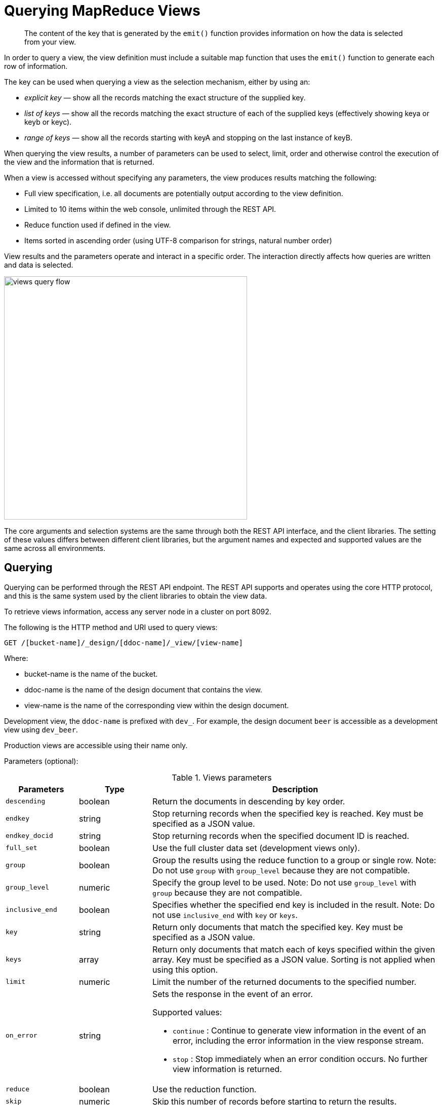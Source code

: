 = Querying MapReduce Views
:page-aliases: views:views-querying,understanding-couchbase:views/views-querying,indexes:querying-using-map-reduce-views

[abstract]
The content of the key that is generated by the `emit()` function provides information on how the data is selected from your view.

In order to query a view, the view definition must include a suitable map function that uses the `emit()` function to generate each row of information.

The key can be used when querying a view as the selection mechanism, either by using an:

* _explicit key_ — show all the records matching the exact structure of the supplied key.
* _list of keys_ — show all the records matching the exact structure of each of the supplied keys (effectively showing keya or keyb or keyc).
* _range of keys_ — show all the records starting with keyA and stopping on the last instance of keyB.

When querying the view results, a number of parameters can be used to select, limit, order and otherwise control the execution of the view and the information that is returned.

When a view is accessed without specifying any parameters, the view produces results matching the following:

* Full view specification, i.e.
all documents are potentially output according to the view definition.
* Limited to 10 items within the web console, unlimited through the REST API.
* Reduce function used if defined in the view.
* Items sorted in ascending order (using UTF-8 comparison for strings, natural number order)

View results and the parameters operate and interact in a specific order.
The interaction directly affects how queries are written and data is selected.

image::views/views-query-flow.png[,480]

The core arguments and selection systems are the same through both the REST API interface, and the client libraries.
The setting of these values differs between different client libraries, but the argument names and expected and supported values are the same across all environments.

== Querying

Querying can be performed through the REST API endpoint.
The REST API supports and operates using the core HTTP protocol, and this is the same system used by the client libraries to obtain the view data.

To retrieve views information, access any server node in a cluster on port 8092.

The following is the HTTP method and URI used to query views:

----
GET /[bucket-name]/_design/[ddoc-name]/_view/[view-name]
----

Where:

* bucket-name is the name of the bucket.
* ddoc-name is the name of the design document that contains the view.
* view-name is the name of the corresponding view within the design document.

Development view, the `ddoc-name` is prefixed with `dev_`.
For example, the design document `beer` is accessible as a development view using `dev_beer`.

Production views are accessible using their name only.

Parameters (optional):

.Views parameters
[cols="25,25,99"]
|===
| Parameters | Type | Description

| `descending`
| boolean
| Return the documents in descending by key order.

| `endkey`
| string
| Stop returning records when the specified key is reached.
Key must be specified as a JSON value.

| `endkey_docid`
| string
| Stop returning records when the specified document ID is reached.

| `full_set`
| boolean
| Use the full cluster data set (development views only).

| `group`
| boolean
| Group the results using the reduce function to a group or single row.
Note: Do not use `group` with `group_level` because they are not compatible.

| `group_level`
| numeric
| Specify the group level to be used.
Note: Do not use `group_level` with `group` because they are not compatible.

| `inclusive_end`
| boolean
| Specifies whether the specified end key is included in the result.
Note: Do not use `inclusive_end` with `key` or `keys`.

| `key`
| string
| Return only documents that match the specified key.
Key must be specified as a JSON value.

| `keys`
| array
| Return only documents that match each of keys specified within the given array.
Key must be specified as a JSON value.
Sorting is not applied when using this option.

| `limit`
| numeric
| Limit the number of the returned documents to the specified number.

| `on_error`
| string
a|
Sets the response in the event of an error.

Supported values:

* `continue` : Continue to generate view information in the event of an error, including the error information in the view response stream.
* `stop` : Stop immediately when an error condition occurs.
No further view information is returned.

| `reduce`
| boolean
| Use the reduction function.

| `skip`
| numeric
| Skip this number of records before starting to return the results.

| `stale`
| string
a|
Allow the results from a stale view to be used.

Supported values:

* `false` : The server waits for the indexer to finish the changes that correspond to the current key-value document set and then returns the latest entries from the view index.
* `ok` : The server returns the current entries from the index file including the stale views.
* `update_after` : The server returns the current entries from the index, and then initiates an index update.

| `startkey`
| string
| Return records with a value equal to or greater than the specified key.
Key must be specified as a JSON value.

| `startkey_docid`
| string
| Return records starting with the specified document ID.
|===

For additional details, see xref:rest-api:rest-views-get.adoc[Getting Views Information].

== Selecting information

Couchbase Server supports a number of mechanisms for selecting information returned by the view.
Key selection is made after the view results (including the reduction function) are executed, and after the items in the view output have been sorted.

When specifying keys to the selection mechanism, the key must be expressed in the form of a JSON value.
For example, when specifying a single key, a string must be quoted ("string").

When specifying the key selection through a parameter, the keys must match the format of the keys emitted by the view.
Compound keys, for example where an array or hash has been used in the emitted key structure, the supplied selection value should also be an array or a hash.

The following selection types are supported:

* *Explicit Key*

An explicit key can be specified using the parameter `key`.
The view query will only return results where the key in the view output, and the value supplied to the `key` parameter match identically.

For example, if you supply the value "tomato" only records matching _exactly_ "tomato" will be selected and returned.
Keys with values such as "tomatoes" will not be returned.

* *Key List*

A list of keys to be output can be specified by supplying an array of values using the `keys` parameter.
In this instance, each item in the specified array will be used as explicit match to the view result key, with each array value being combined with a logical `or`.

For example, if the value specified to the `keys` parameter was `["tomato","avocado"]`, then all results with a key of ‘tomato’ _or_ ‘avocado’ will be returned.

When using this query option, the output results are not sorted by key.
This is because key sorting of these values would require collating and sorting all the rows before returning the requested information.

In the event of using a compound key, each compound key must be specified in the query.
For example:

----
```
keys=[["tomato",20],["avocado",20]]
```
----

* *Key Range*

A key range, consisting of a `startkey` and `endkey`.
These options can be used individually, or together, as follows:

----
* `startkey` only

  Output does not start until the first occurrence of `startkey`, or a value
  greater than the specified value, is seen. Output will then continue until the
  end of the view.

* `endkey` only

  Output starts with the first view result, and continues until the last
  occurrence of `endkey`, or until the emitted value is greater than the computed
  lexical value of `endkey`.

* `startkey` and `endkey`

  Output of values does not start until `startkey` is seen, and stops when the
  last occurrence of `endkey` is identified.
----

When using `endkey`, the `inclusive_end` option specifies whether output stops after the last occurrence of the specified `endkey` (the default).
If set to false, output stops on the last result before the specified `endkey` is seen.

The matching algorithm works on partial values, which can be used to an advantage when searching for ranges of keys.

NOTE: Do not use the `inclusive_end` parameter with `key` or `keys` parameters.
The `inclusive_end` parameter is not designed to work with `key` or `keys` because it is an attribute of range operations.

== Selecting compound information by key or keys

If you are generating a compound key within your view, for example when outputting a date split into individually year, month, day elements, then the selection value must exactly match the format and size of your compound key.
The value of `key` or `keys` must exactly match the output key structure.

For example, with the view data:

----
{"total_rows":5693,"rows":[
{"id":"1310653019.12667","key":[2011,7,14,14,16,59],"value":null},
{"id":"1310662045.29534","key":[2011,7,14,16,47,25],"value":null},
{"id":"1310668923.16667","key":[2011,7,14,18,42,3],"value":null},
{"id":"1310675373.9877","key":[2011,7,14,20,29,33],"value":null},
{"id":"1310684917.60772","key":[2011,7,14,23,8,37],"value":null},
{"id":"1310693478.30841","key":[2011,7,15,1,31,18],"value":null},
{"id":"1310694625.02857","key":[2011,7,15,1,50,25],"value":null},
{"id":"1310705375.53361","key":[2011,7,15,4,49,35],"value":null},
{"id":"1310715999.09958","key":[2011,7,15,7,46,39],"value":null},
{"id":"1310716023.73212","key":[2011,7,15,7,47,3],"value":null}
]
}
----

Using the `key` selection mechanism you must specify the entire key value, i.e.:

----
?key=[2011,7,15,7,47,3]
----

If you specify a value, such as only the date:

----
?key=[2011,7,15]
----

The view will return no records, since there is no exact key match.
Instead, you must use a range that encompasses the information range you want to output:

----
?startkey=[2011,7,15,0,0,0]&endkey=[2011,7,15,99,99,99]
----

This will output all records within the specified range for the specified date.

== Partial selection and key ranges

Matching of the key value has a precedence from right to left for the key value and the supplied `startkey` and/or `endkey`.
Partial strings may therefore be specified and return specific information.

For example, given the view data:

----
"a",
 "aa",
 "bb",
 "bbb",
 "c",
 "cc",
 "ccc"
 "dddd"
----

Specifying a `startkey` parameter with the value "aa" will return the last seven records, including "aa":

----
"aa",
 "bb",
 "bbb",
 "c",
 "cc",
 "ccc",
 "dddd"
----

Specifying a partial string to `startkey` will trigger output of the selected values as soon as the first value or value greater than the specified value is identified.
For strings, this partial match (from left to right) is identified.
For example, specifying a `startkey` of "d" will return:

----
"dddd"
----

This is because the first match is identified as soon as the a key from a view row matches the supplied `startkey` value _from left to right_.
The supplied single character matches the first character of the view output.

When comparing larger strings and compound values the same matching algorithm is used.
For example, searching a database of ingredients and specifying a `startkey` of "almond" will return all the ingredients, including "almond", "almonds", and "almond essence".

To match all of the records for a given word or value across the entire range, you can use the null value in the `endkey` parameter.
For example, to search for all records that start only with the word "almond", you specify a `startkey` of "almond", and an endkey of "almond\u02ad" (i.e.
with the last Latin character at the end).
If you are using Unicode strings, you may want to use "\uefff".

----
startkey="almond"&endkey="almond\u02ad"
----

The precedence in this example is that output starts when ‘almond’ is seen, and stops when the emitted data is lexically greater than the supplied `endkey`.
Although a record with the value "almond\02ad" will never be seen, the emitted data will eventually be lexically greater than "almond\02ad" and output will stop.

In effect, a range specified in this way acts as a prefix with all the data being output that match the specified prefix.

== Partial selection with compound keys

Compound keys, such as arrays or hashes, can also be specified in the view output, and the matching precedence can be used to provide complex selection ranges.
For example, if time data is emitted in the following format:

----
[year,month,day,hour,minute]
----

Then precise date (and time) ranges can be selected by specifying the date and time in the generated data.
For example, to get information between 1st April 2011, 00:00 and 30th September 2011, 23:59:

----
?startkey=[2011,4,1,0,0]&endkey=[2011,9,30,23,59]
----

The flexible structure and nature of the `startkey` and `endkey` values enable selection through a variety of range specifications.
For example, you can obtain all of the data from the beginning of the year until the 5th March using:

----
?startkey=[2011]&endkey=[2011,3,5,23,59]
----

You can also examine data from a specific date through to the end of the month:

----
?startkey=[2011,3,16]&endkey=[2011,3,99]
----

In the above example, the value for the `day` element of the array is an impossible value, but the matching algorithm will identify when the emitted value is lexically greater than the supplied `endkey` value, and information selected for output will be stopped.

A limitation of this structure is that it is not possible to ignore the earlier array values.
For example, to select information from 10am to 2pm each day, you cannot use this parameter set:

----
?startkey=[null,null,null,10,0]&endkey=[null,null,null,14,0]
----

In addition, because selection is made by a outputting a range of values based on the start and end key, you cannot specify range values for the date portion of the query:

----
?startkey=[0,0,0,10,0]&endkey=[9999,99,99,14,0]
----

This will instead output all the values from the first day at 10am to the last day at 2pm.

== Pagination

Pagination over results can be achieved by using the `skip` and `limit` parameters.
For example, to get the first 10 records from the view:

----
?limit=10
----

The next ten records can obtained by specifying:

----
?skip=10&limit=10
----

On the server, the `skip` option works by executing the query and literally iterating over the specified number of output records specified by `skip`, then returning the remainder of the data up until the specified `limit` records are reached, if the `limit` parameter is specified.

When paginating with larger values for `skip`, the overhead for iterating over the records can be significant.
A better solution is to track the document id output by the first query (with the `limit` parameter).
You can then use `startkey_docid` to specify the last document ID seen, skip over that record, and output the next ten records.

Therefore, the paging sequence is, for the first query:

----
?startkey="carrots"&limit=10
----

Record the last document ID in the generated output, then use:

----
?startkey="carrots"&startkey_docid=DOCID&skip=1&limit=10
----

When using `startkey_docid` you must specify the `startkey` parameter to specify the information being searched for.
By using the `startkey_docid` parameter, Couchbase Server skips through the B-Tree index to the specified document ID.
This is much faster than the skip/limit example shown above.

== Grouping in queries

If you have specified an array as your compound key within your view, then you can specify the group level to be applied to the query output when using a `reduce()`.

When grouping is enabled, the view output is grouped according to the key array, and you can specify the level within the defined array that the information is grouped by.
You do this by specifying the index within the array by which you want the output grouped using the `group_level` parameter.

image::views/views-grouping.png[,480]

The `group_level` parameter specifies the array index (starting at 1) at which you want the grouping occur, and generate a unique value based on this value that is used to identify all the items in the view output that include this unique value:

* A group level of `0` groups by the entire dataset (as if no array exists).
* A group level of `1` groups the content by the unique value of the first element in the view key array.
For example, when outputting a date split by year, month, day, hour, minute, each unique year will be output.
* A group level of `2` groups the content by the unique value of the first and second elements in the array.
With a date, this outputs each unique year and month, including all records with that year and month into each group.
* A group level of `3` groups the content by the unique value of the first three elements of the view key array.
In a date this outputs each unique date (year, month, day) grouping all items according to these first three elements.

The grouping will work for any output structure where you have output an compound key using an array as the output value for the key.

== Selection when grouping

When using grouping and selection using the `key`, `keys`, or `startkey` / `endkey` parameters, the query value should match at least the format (and element count) of the group level that is being queried.

For example, using the following `map()` function to output information by date as an array:

----
function(doc, meta)
{
  emit([doc.year, doc.mon, doc.day], doc.logtype);
}
----

If you specify a `group_level` of `2` then you must specify a key using at least the year and month information.
For example, you can specify an explicit key, such as `[2012,8]` :

----
?group_level=2&key=[2012,8]
----

You can query it for a range:

----
?group_level=2&startkey=[2012,2]&endkey=[2012,8]
----

You can also specify a year, month and day, while still grouping at a higher level.
For example, to group by year/month while selecting by specific dates:

----
?group_level=2&startkey=[2012,2,15]&endkey=[2012,8,10]
----

Specifying compound keys that are shorter than the specified group level may output unexpected results due to the selection mechanism and the way `startkey` and `endkey` are used to start and stop the selection of output rows.

[#ordering]
== Ordering

All view results are automatically output sorted, with the sorting based on the content of the key in the output view.
Views are sorted using a specific sorting format, with the basic order for all basic and compound follows as follows:

* `null`
* `false`
* `true`
* Numbers
* Text (case sensitive, lowercase first, UTF-8 order)
* Arrays (according to the values of each element, in order)
* Objects (according to the values of keys, in key order)

The natural sorting is therefore by default close to natural sorting order both alphabetically (A-Z) and numerically (0-9).

There is no collation or foreign language support.
Sorting is always according to the above rules based on UTF-8 values.

You can alter the direction of the sorting (reverse, highest to lowest numerically, Z-A alphabetically) by using the `descending` option.
When set to true, this reverses the order of the view results, ordered by their key.

Because selection is made after sorting the view results, if you configure the results to be sorted in descending order and you are selecting information using a key range, then you must also reverse the `startkey` and `endkey` parameters.
For example, if you query ingredients where the start key is ‘tomato’ and the end key is ‘zucchini’, for example:

----
?startkey="tomato"&endkey="zucchini"
----

The selection will operate, returning information when the first key matches ‘tomato’ and stopping on the last key that matches ‘zucchini’.

If the return order is reversed:

----
?descending=true&startkey="tomato"&endkey="zucchini"
----

The query will return only entries matching ‘tomato’.
This is because the order will be reversed, ‘zucchini’ will appear first, and it is only when the results contain ‘tomato’ that any information is returned.

To get all the entries that match, the `startkey` and `endkey` values must also be reversed:

----
?descending=true&startkey="zucchini"&endkey="tomato"
----

The above selection will start generating results when ‘zucchini’ is identified in the key, and stop returning results when ‘tomato’ is identified in the key.

View output and selection are case sensitive.
Specifying the key ‘Apple’ will not return ‘apple’ or ‘APPLE’ or other case differences.
Normalizing the view output and query input to all lowercase or upper case will simplify the process by eliminating the case differences.

== Understanding letter ordering in views

Couchbase Server uses a Unicode collation algorithm to order letters, so you should be aware of how this functions.
Most developers are typically used to Byte order, such as that found in ASCII and which is used in most programming languages for ordering strings during string comparisons.

The following shows the order of precedence used in Byte order, such as ASCII:

----
123456890 < A-Z < a-z
----

This means any items that start with integers will appear before any items with letters; any items that beginning with capital letters will appear before items in lower case letters.
This means the item named "Apple" will appear before "apple" and the item "Zebra" will appear before "apple".
Compare this with the order of precedence used in Unicode collation, which is used in Couchbase Server:

----
123456790 < aAbBcCdDeEfFgGhH...
----

Notice again that items that start with integers will appear before any items with letters.
However, in this case, the lowercase and then uppercase of the same letter are grouped together.
This means that that if "apple" will appear before "Apple" and would also appear before "Zebra." In addition, be aware that with accented characters will follow this ordering:

----
a < á < A < Á < b
----

This means that all items starting with "a" _and accented variants of the letter_ will occur before "A" and any accented variants of "A."

*Ordering Example*

In Byte order, keys in an index would appear as follows:

----
"ABC123" < "ABC223" < "abc123" < "abc223" < "abcd23" < "bbc123" < "bbcd23"
----

The same items will be ordered this way by Couchbase Server under Unicode collation:

----
"abc123" < "ABC123" < "abc223" < "ABC223" < "abcd23" < "bbc123" < "bbcd23"
----

This is particularly important for you to understand if you query Couchbase Server with a `startkey` and `endkey` to get back a range of results.
The items you would retrieve under Byte order are different compared to Unicode collation.

*Ordering and Query Example*

This following example demonstrates Unicode collation in Couchbase Server and the impact on query results returned with a `startkey` and `endkey`.
It is based on the `beer-sample` database provided with Couchbase Server.

Imagine you want to retrieve all breweries with names starting with uppercase Y.
Your query parameters would appear as follows:

----
startkey="Y"&endkey="z"
----

If you want breweries starting with lowercase y _or_ uppercase Y, you would provides a query as follows:

----
startkey="y"&endkey="z"
----

This will return all names with lower case Y and items up to, but not including lowercase z, thereby including uppercase Y as well.
To retrieve the names of breweries starting with lowercase y only, you would terminate your range with capital Y:

----
startkey="y"&endkey="Y"
----

As it happens, the sample database does not contain any results because there are no beers in it which start with lowercase `y`.

== Error control

There are a number of parameters that can be used to help control errors and responses during a view query.

* `on_error`

The `on_error` parameter specifies whether the view results will be terminated on the first error from a node, or whether individual nodes can fail and other nodes return information.

When returning the information generated by a view request, the default response is for any raised error to be included as part of the JSON response, but for the view process to continue.
This permits for individual nodes within the Couchbase cluster to timeout or fail, while still generating the requested view information.

In this instance, the error is included as part of the JSON returned:

----
{
   "errors" : [
      {
         "from" : "http://192.168.1.80:9503/_view_merge/?stale=false",
         "reason" : "req_timedout"
      },
      {
         "from" : "http://192.168.1.80:9502/_view_merge/?stale=false",
         "reason" : "req_timedout"
      },
      {
         "from" : "http://192.168.1.80:9501/_view_merge/?stale=false",
         "reason" : "req_timedout"
      }
   ],
   "rows" : [
      {
         "value" : 333280,
         "key" : null
      }
   ]
}
----

You can alter this behavior by using the `on_error` argument.
The default value is `continue`.
If you set this value to `stop` then the view response will cease the moment an error occurs.
The returned JSON will contain the error information for the node that returned the first error.
For example:

----
```
{
   "errors" : [
      {
         "from" : "http://192.168.1.80:9501/_view_merge/?stale=false",
         "reason" : "req_timedout"
      }
   ],
   "rows" : [
      {
         "value" : 333280,
         "key" : null
      }
   ]
}
```
----
